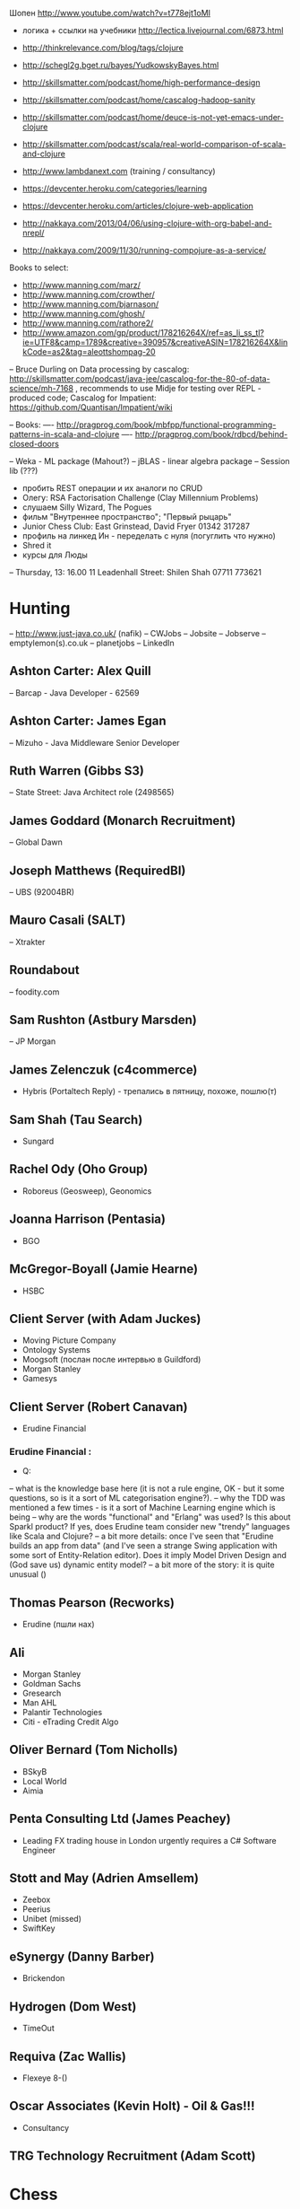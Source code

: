 Шопен http://www.youtube.com/watch?v=t778ejt1oMI
- логика + ссылки на учебники http://lectica.livejournal.com/6873.html
- http://thinkrelevance.com/blog/tags/clojure
- http://schegl2g.bget.ru/bayes/YudkowskyBayes.html
- http://skillsmatter.com/podcast/home/high-performance-design
- http://skillsmatter.com/podcast/home/cascalog-hadoop-sanity
- http://skillsmatter.com/podcast/home/deuce-is-not-yet-emacs-under-clojure
- http://skillsmatter.com/podcast/scala/real-world-comparison-of-scala-and-clojure
- http://www.lambdanext.com (training / consultancy)

- https://devcenter.heroku.com/categories/learning
- https://devcenter.heroku.com/articles/clojure-web-application
- http://nakkaya.com/2013/04/06/using-clojure-with-org-babel-and-nrepl/
- http://nakkaya.com/2009/11/30/running-compojure-as-a-service/



Books to select:
- http://www.manning.com/marz/
- http://www.manning.com/crowther/
- http://www.manning.com/bjarnason/
- http://www.manning.com/ghosh/
- http://www.manning.com/rathore2/
- http://www.amazon.com/gp/product/178216264X/ref=as_li_ss_tl?ie=UTF8&camp=1789&creative=390957&creativeASIN=178216264X&linkCode=as2&tag=aleottshompag-20

-- Bruce Durling on Data processing by cascalog: http://skillsmatter.com/podcast/java-jee/cascalog-for-the-80-of-data-science/mh-7168 , recommends to use Midje for testing over REPL - produced code;
Cascalog for Impatient: https://github.com/Quantisan/Impatient/wiki

-- Books:
---- http://pragprog.com/book/mbfpp/functional-programming-patterns-in-scala-and-clojure
---- http://pragprog.com/book/rdbcd/behind-closed-doors

-- Weka - ML package (Mahout?)
-- jBLAS - linear algebra package
-- Session lib (???)


- пробить REST операции и их аналоги по CRUD
- Олегу: RSA Factorisation Challenge (Clay Millennium Problems)
- слушаем Silly Wizard, The Pogues
- фильм "Внутреннее пространство"; "Первый рыцарь"
- Junior Chess Club: East Grinstead, David Fryer 01342 317287
- профиль на линкед Ин - переделать с нуля (погуглить что нужно)
+ Shred it
+ курсы для Люды

-- Thursday, 13: 16.00 11 Leadenhall Street: Shilen Shah 07711 773621

* Hunting
-- http://www.just-java.co.uk/ (nafik)
-- CWJobs
-- Jobsite
-- Jobserve
-- emptylemon(s).co.uk
-- planetjobs
-- LinkedIn
** Ashton Carter: Alex Quill
-- Barcap - Java Developer - 62569
** Ashton Carter: James Egan
-- Mizuho - Java Middleware Senior Developer
** Ruth Warren (Gibbs S3)
-- State Street: Java Architect role (2498565)
** James Goddard (Monarch Recruitment)
-- Global Dawn
** Joseph Matthews (RequiredBI)
-- UBS (92004BR)
** Mauro Casali (SALT)
-- Xtrakter
** Roundabout
-- foodity.com
** Sam Rushton (Astbury Marsden)
-- JP Morgan
** James Zelenczuk (c4commerce)
- Hybris (Portaltech Reply) - трепались в пятницу, похоже, пошлю(т)
** Sam Shah (Tau Search)
- Sungard
** Rachel Ody (Oho Group)
- Roboreus (Geosweep), Geonomics
** Joanna Harrison (Pentasia)
- BGO
** McGregor-Boyall (Jamie Hearne)
- HSBC
** Client Server (with Adam Juckes)
- Moving Picture Company
- Ontology Systems
- Moogsoft (послан после интервью в Guildford)
- Morgan Stanley
- Gamesys
** Client Server (Robert Canavan)
- Erudine Financial
*** Erudine Financial :
- Q:
-- what is the knowledge base here (it is not a rule engine, OK - but it some questions, so is it a sort of ML categorisation engine?).
-- why the TDD was mentioned a few times - is it a sort of Machine Learning engine which is being
-- why are the words "functional" and "Erlang" was used? Is this about Sparkl product? If yes, does Erudine team consider new "trendy" languages like Scala and Clojure?
-- a bit more details: once I've seen that "Erudine builds an app from data" (and I've seen a strange Swing application with some sort of Entity-Relation editor). Does it imply Model Driven Design and (God save us) dynamic entity model?
-- a bit more of the story: it is quite unusual ()

** Thomas Pearson (Recworks)
- Erudine (пшли нах)
** Ali
- Morgan Stanley
- Goldman Sachs
- Gresearch
- Man AHL
- Palantir Technologies
- Citi - eTrading Credit Algo
** Oliver Bernard (Tom Nicholls)
- BSkyB
- Local World
- Aimia
** Penta Consulting Ltd (James Peachey)
- Leading FX trading house in London urgently requires a C# Software Engineer
** Stott and May (Adrien Amsellem)
- Zeebox
- Peerius
- Unibet (missed)
- SwiftKey
** eSynergy (Danny Barber)
- Brickendon
** Hydrogen (Dom West)
- TimeOut
** Requiva (Zac Wallis)
- Flexeye 8-()
** Oscar Associates (Kevin Holt) - Oil & Gas!!!
- Consultancy
** TRG Technology Recruitment (Adam Scott)


* Chess
www.englishchess.org.uk/calendars-rd/  => Calendars
Membership number: JB23837 Grading core: 293658G


* Копипаста

- "the world can go to hell unless I have my lunch"
- When you are with work - be with work. When you are with your woman - be with your woman. When you drink coffee - coffee is your woman....
- ...мелкий чиновник Цутому Ямагути 6 августа 1945 года был в Хиросиме, когда на город упала американская атомная бомба. Японец получил тяжелые ожоги и на следующий день вернулся домой в город Нагасаки, на который 8 августа США сбросили вторую ядерную бомбу. В 2009 году, за год до смерти... (http://plumqqz.livejournal.com/365205.html)
- "Конь в бою должен быть в одном трипе с хозяином, иначе далеко они не уедут"


* Java
** Functional Libraries:
-- totallylazy
-- Enumberable.java
-- guava-libraries

